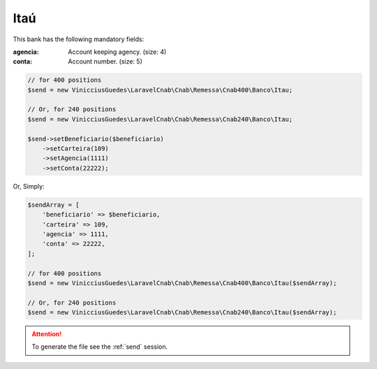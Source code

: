Itaú
====

This bank has the following mandatory fields:

:agencia: Account keeping agency. (size: 4)
:conta: Account number. (size: 5)

.. code-block:: php

    // for 400 positions
    $send = new VinicciusGuedes\LaravelCnab\Cnab\Remessa\Cnab400\Banco\Itau;

    // Or, for 240 positions
    $send = new VinicciusGuedes\LaravelCnab\Cnab\Remessa\Cnab240\Banco\Itau;

    $send->setBeneficiario($beneficiario)
        ->setCarteira(109)
        ->setAgencia(1111)
        ->setConta(22222);

Or, Simply:

.. code-block:: php

    $sendArray = [
        'beneficiario' => $beneficiario,
        'carteira' => 109,
        'agencia' => 1111,
        'conta' => 22222,
    ];

    // for 400 positions
    $send = new VinicciusGuedes\LaravelCnab\Cnab\Remessa\Cnab400\Banco\Itau($sendArray);

    // Or, for 240 positions
    $send = new VinicciusGuedes\LaravelCnab\Cnab\Remessa\Cnab240\Banco\Itau($sendArray);

.. ATTENTION::
    To generate the file see the :ref:`send` session.